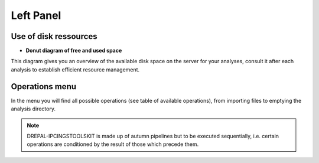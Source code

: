 
Left Panel
==========

Use of disk ressources
-----------------------
* **Donut diagram of free and used space**

This diagram gives you an overview of the available disk space on the server for your analyses, consult it after each analysis to establish efficient resource management.

.. image:: Images/usagefree.jpg
  :width: 280
  :alt: Ressource Disk

Operations menu
----------------

In the menu you will find all possible operations (see table of available operations), from importing files to emptying the analysis directory.

.. image:: Images/operation.png
  :width: 280
  :alt: Operations menu

.. Note::
  DREPAL-IPCINGSTOOLSKIT is made up of autumn pipelines but to be executed sequentially, i.e. certain operations are conditioned by the result of those which precede them.

.. list-table:: Operations and Descriptions
   :widths: 25 75
   :header-rows: 1
   * - Operations
     - Sequence Import
     - Quality Management
     - References Indexing
     - Substraction of the Host
     - Pathogen Extraction
     - K DDS (Double Digital Subtraction)
     - Variants Calling 
     - Mutation Matrix (SNPs)
     - Variants Annotations
     - Directory Management
   * - Description
     - In this section import raw sequences and references (host and pathogen.
     - In this section, view the quality of the reads and cut them if necessary.
     - Indexing host and pathogen references.
     - Remove the host's share of the reads.
     - Kept the corresponding share of pathogens in each reads.
     - It is optional to visualise the host, pathogen and other parts contained in each read.
     - This is the part of the analysis that consists of finding the mutations by using a number of technologies.
     - The Mutation Matrix (for SNPs) allows us to have an overview of the SNP type mutations for all reads in a spreadsheet facilitating a number of downstream          statistical analyses.
     - Used to assign functional information to mutations via Snpeff and SnpSift.
     - This section allows for the dumping of what appears to be the scan directory to save disk resources once the scan is complete or in the event of an error.
     

